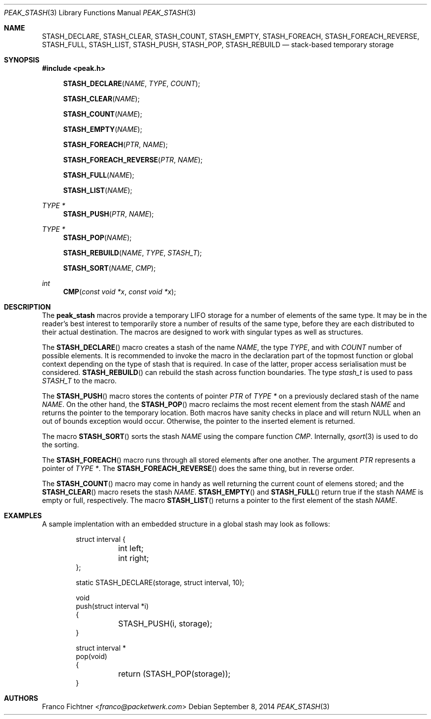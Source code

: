 .\"
.\" Copyright (c) 2013 Franco Fichtner <franco@packetwerk.com>
.\"
.\" Permission to use, copy, modify, and distribute this software for any
.\" purpose with or without fee is hereby granted, provided that the above
.\" copyright notice and this permission notice appear in all copies.
.\"
.\" THE SOFTWARE IS PROVIDED "AS IS" AND THE AUTHOR DISCLAIMS ALL WARRANTIES
.\" WITH REGARD TO THIS SOFTWARE INCLUDING ALL IMPLIED WARRANTIES OF
.\" MERCHANTABILITY AND FITNESS. IN NO EVENT SHALL THE AUTHOR BE LIABLE FOR
.\" ANY SPECIAL, DIRECT, INDIRECT, OR CONSEQUENTIAL DAMAGES OR ANY DAMAGES
.\" WHATSOEVER RESULTING FROM LOSS OF USE, DATA OR PROFITS, WHETHER IN AN
.\" ACTION OF CONTRACT, NEGLIGENCE OR OTHER TORTIOUS ACTION, ARISING OUT OF
.\" OR IN CONNECTION WITH THE USE OR PERFORMANCE OF THIS SOFTWARE.
.\"
.Dd September 8, 2014
.Dt PEAK_STASH 3
.Os
.Sh NAME
.Nm STASH_DECLARE ,
.Nm STASH_CLEAR ,
.Nm STASH_COUNT ,
.Nm STASH_EMPTY ,
.Nm STASH_FOREACH ,
.Nm STASH_FOREACH_REVERSE ,
.Nm STASH_FULL ,
.Nm STASH_LIST ,
.Nm STASH_PUSH ,
.Nm STASH_POP ,
.Nm STASH_REBUILD
.Nd stack-based temporary storage
.Sh SYNOPSIS
.In peak.h
.Fn STASH_DECLARE NAME TYPE COUNT
.Fn STASH_CLEAR NAME
.Fn STASH_COUNT NAME
.Fn STASH_EMPTY NAME
.Fn STASH_FOREACH PTR NAME
.Fn STASH_FOREACH_REVERSE PTR NAME
.Fn STASH_FULL NAME
.Fn STASH_LIST NAME
.Ft TYPE *
.Fn STASH_PUSH PTR NAME
.Ft TYPE *
.Fn STASH_POP NAME
.Fn STASH_REBUILD NAME TYPE STASH_T
.Fn STASH_SORT NAME CMP
.Ft int
.Fn CMP "const void *x" "const void *x"
.Sh DESCRIPTION
The
.Nm peak_stash
macros provide a temporary LIFO storage for a number of elements of
the same type.
It may be in the reader's best interest to temporarily store a number
of results of the same type, before they are each distributed to their
actual destination.
The macros are designed to work with singular types as well as
structures.
.Pp
The
.Fn STASH_DECLARE
macro creates a stash of the name
.Fa NAME ,
the type
.Fa TYPE ,
and with
.Fa COUNT
number of possible elements.
It is recommended to invoke the macro in the declaration part of
the topmost function or global context depending on the type of
stash that is required.
In case of the latter, proper access serialisation must be considered.
.Fn STASH_REBUILD
can rebuild the stash across function boundaries.
The type
.Vt stash_t
is used to pass
.Va STASH_T
to the macro.
.Pp
The
.Fn STASH_PUSH
macro stores the contents of pointer
.Fa PTR
of
.Fa TYPE *
on a previously declared stash of the name
.Fa NAME .
On the other hand, the
.Fn STASH_POP
macro reclaims the most recent element from the stash
.Fa NAME
and returns the pointer to the temporary location.
Both macros have sanity checks in place and will return
.Dv NULL
when an out of bounds exception would occur.
Otherwise, the pointer to the inserted element is returned.
.Pp
The macro
.Fn STASH_SORT
sorts the stash
.Fa NAME
using the compare function
.Fa CMP .
Internally,
.Xr qsort 3
is used to do the sorting.
.Pp
The
.Fn STASH_FOREACH
macro runs through all stored elements after one another.
The argument
.Fa PTR
represents a pointer of
.Fa TYPE * .
The
.Fn STASH_FOREACH_REVERSE
does the same thing, but in reverse order.
.Pp
The
.Fn STASH_COUNT
macro may come in handy as well returning the current count of elemens
stored; and the
.Fn STASH_CLEAR
macro resets the stash
.Fa NAME .
.Fn STASH_EMPTY
and
.Fn STASH_FULL
return true if the stash
.Fa NAME
is empty or full, respectively.
The macro
.Fn STASH_LIST
returns a pointer to the first element of the stash
.Fa NAME .
.Sh EXAMPLES
A sample implentation with an embedded structure in a global stash
may look as follows:
.Bd -literal -offset indent
struct interval {
	int left;
	int right;
};

static STASH_DECLARE(storage, struct interval, 10);

void
push(struct interval *i)
{
	STASH_PUSH(i, storage);
}

struct interval *
pop(void)
{
	return (STASH_POP(storage));
}
.Ed
.Sh AUTHORS
.An Franco Fichtner Aq Mt franco@packetwerk.com
